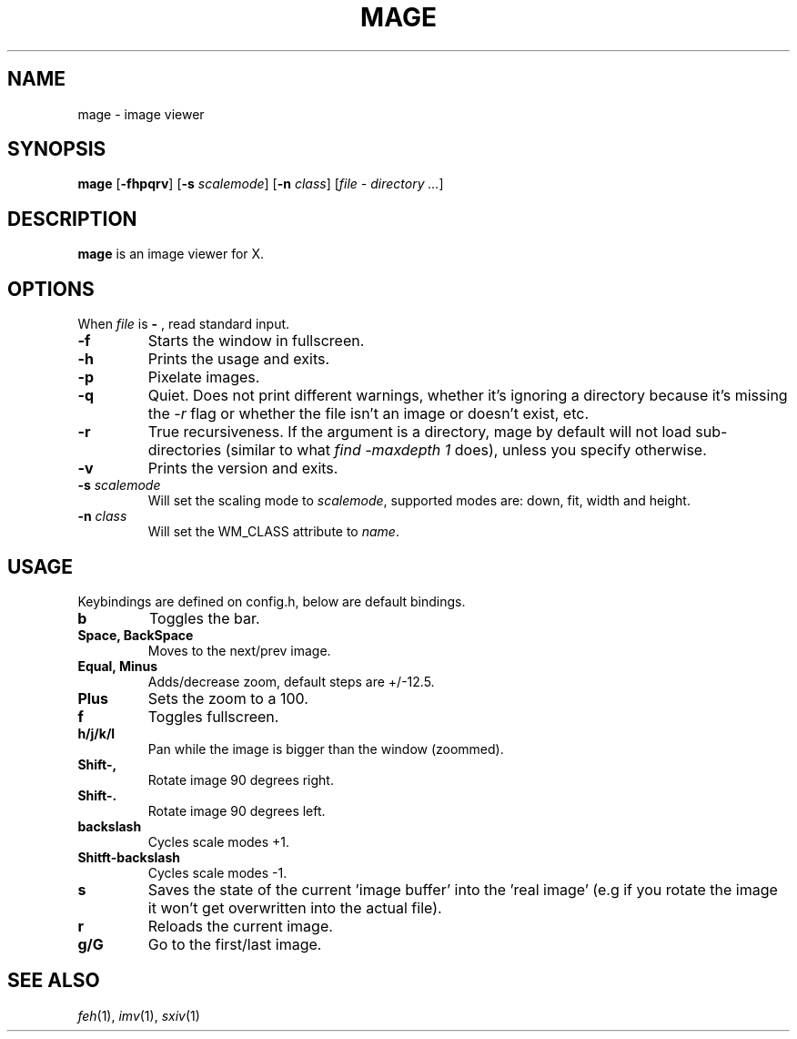 .TH MAGE 1 mage\-VERSION
.SH NAME
mage \- image viewer
.SH SYNOPSIS
.B mage
.RB [ \-fhpqrv ]
.RB [ \-s
.IR scalemode ]
.RB [ \-n
.IR class ]
.RI [ "file \- directory ..." ]
.SH DESCRIPTION
.B mage
is an image viewer for X.
.P
.SH OPTIONS
When
.I file
is
.B \-
, read standard input.
.TP
.B \-f
Starts the window in fullscreen.
.TP
.B \-h
Prints the usage and exits.
.TP
.B \-p
Pixelate images.
.TP
.B \-q
Quiet. Does not print different warnings, whether it's ignoring a directory because it's missing the
.I \-r
flag or whether the file isn't an image or doesn't exist, etc.
.TP
.B \-r
True recursiveness. If the argument is a directory, mage by default will not load sub-directories (similar to what
.I find -maxdepth 1
does), unless you specify otherwise.
.TP
.B \-v
Prints the version and exits.
.TP
.BI \-s " scalemode"
Will set the scaling mode to
.IR scalemode ,
supported modes are: down, fit, width and height.
.TP
.BI \-n " class"
Will set the WM_CLASS attribute to
.IR name .
.SH USAGE
Keybindings are defined on config.h, below are default bindings.
.TP
.B b
Toggles the bar.
.TP
.B Space, BackSpace
Moves to the next/prev image.
.TP
.B Equal, Minus
Adds/decrease zoom, default steps are +/\-12.5.
.TP
.B Plus
Sets the zoom to a 100.
.TP
.B f
Toggles fullscreen.
.TP
.B h/j/k/l
Pan while the image is bigger than the window (zoommed).
.TP
.B Shift\-,
Rotate image 90 degrees right.
.TP
.B Shift\-.
Rotate image 90 degrees left.
.TP
.B backslash
Cycles scale modes +1.
.TP
.B Shitft\-backslash
Cycles scale modes -1.
.TP
.B s
Saves the state of the current 'image buffer' into the 'real image' (e.g if you rotate the image it won't get overwritten into the actual file).
.TP
.B r
Reloads the current image.
.TP
.B g/G
Go to the first/last image.
.SH SEE ALSO
.IR feh (1),
.IR imv (1),
.IR sxiv (1)
